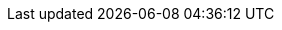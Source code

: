 :logo: quarkus.png
:version: v0.15.0
:source-highlighter: highlightjs
:sectlinks:
:sectanchors:
:pdf-download: https://github.com/lordofthejars/quarkus-cheat-sheet/releases/download/1.0.2/quarkus-cheat-sheet.pdf